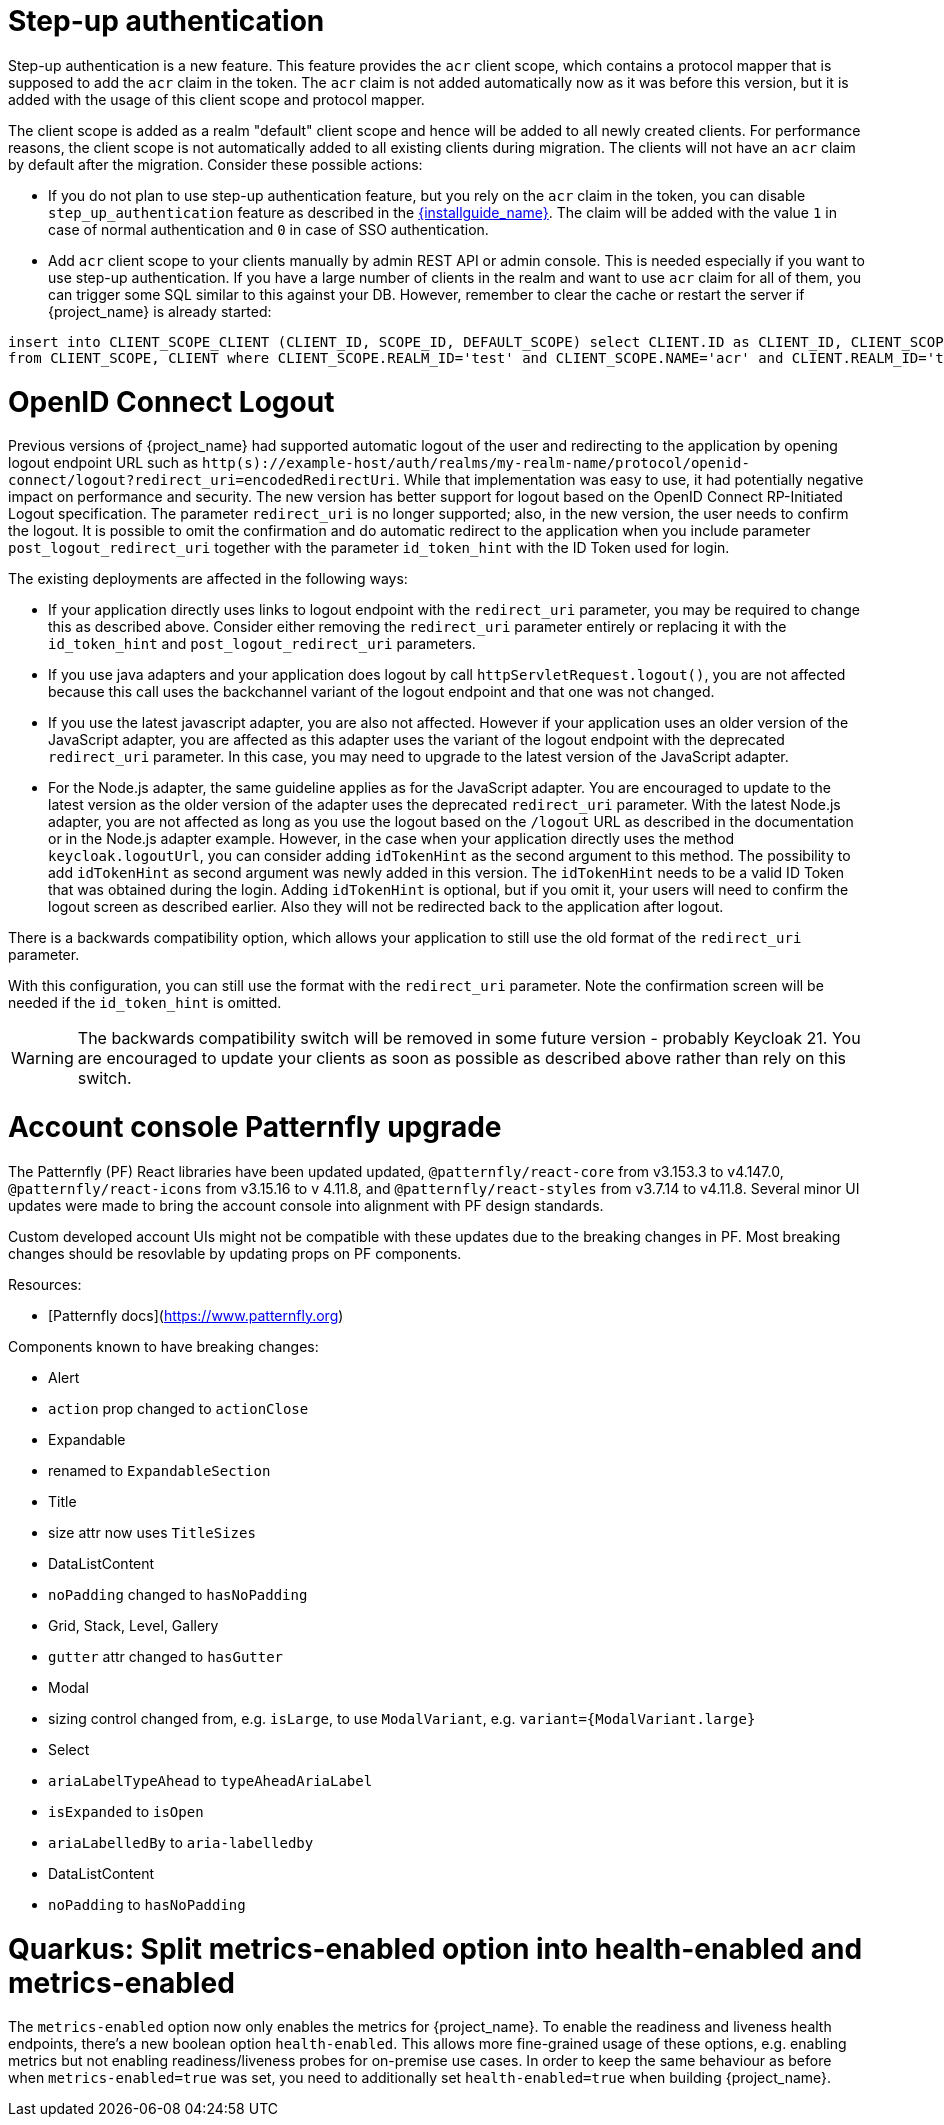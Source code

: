 = Step-up authentication

Step-up authentication is a new feature. This feature provides the `acr` client scope, which contains a protocol mapper that is supposed to add the `acr`
claim in the token. The `acr` claim is not added automatically now as it was before this version, but it is added with the usage
of this client scope and protocol mapper.

The client scope is added as a realm "default" client scope and hence will be added to all newly created clients. For performance reasons,
the client scope is not automatically added to all existing clients during migration. The clients will not have an `acr` claim by default after
the migration. Consider these possible actions:

- If you do not plan to use step-up authentication feature, but you rely on the `acr` claim in the token, you can disable `step_up_authentication`
  feature as described in the link:{installguide_link}#profiles[{installguide_name}]. The claim will be added with the value `1` in case of normal authentication and `0` in case of SSO authentication.
- Add `acr` client scope to your clients manually by admin REST API or admin console. This is needed especially if you want to use step-up authentication.
  If you have a large number of clients in the realm and want to use `acr` claim for all of them, you can trigger some SQL similar to this against your DB.
  However, remember to clear the cache or restart the server if {project_name} is already started:

```
insert into CLIENT_SCOPE_CLIENT (CLIENT_ID, SCOPE_ID, DEFAULT_SCOPE) select CLIENT.ID as CLIENT_ID, CLIENT_SCOPE.ID as SCOPE_ID, true as DEFAULT_SCOPE
from CLIENT_SCOPE, CLIENT where CLIENT_SCOPE.REALM_ID='test' and CLIENT_SCOPE.NAME='acr' and CLIENT.REALM_ID='test' and CLIENT.PROTOCOL='openid-connect';
```

= OpenID Connect Logout

Previous versions of {project_name} had supported automatic logout of the user and redirecting to the application by opening logout endpoint URL such as
`http(s)://example-host/auth/realms/my-realm-name/protocol/openid-connect/logout?redirect_uri=encodedRedirectUri`. While that implementation was easy to use, it had potentially negative impact
on performance and security. The new version has better support for logout based on the OpenID Connect RP-Initiated Logout specification. The parameter `redirect_uri` is no longer supported; also,
in the new version, the user needs to confirm the logout. It is possible to omit the confirmation and do automatic redirect to the application when you include parameter `post_logout_redirect_uri`
together with the parameter `id_token_hint` with the ID Token used for login.

The existing deployments are affected in the following ways:

- If your application directly uses links to logout endpoint with the `redirect_uri` parameter, you may be required to change this as described above.
  Consider either removing the `redirect_uri` parameter entirely or replacing it with the `id_token_hint` and `post_logout_redirect_uri` parameters.
- If you use java adapters and your application does logout by call `httpServletRequest.logout()`, you are not affected because this call uses the backchannel variant of the logout endpoint
  and that one was not changed.
- If you use the latest javascript adapter, you are also not affected. However if your application uses an older version of the JavaScript adapter, you are affected as this
  adapter uses the variant of the logout endpoint with the deprecated `redirect_uri` parameter. In this case, you may need to upgrade to the latest version of the JavaScript adapter.
- For the Node.js adapter, the same guideline applies as for the JavaScript adapter. You are encouraged to update to the latest version as the older version of the adapter uses the deprecated `redirect_uri` parameter.
  With the latest Node.js adapter, you are not affected as long as you use the logout based on the `/logout` URL as described in the documentation or in the Node.js adapter example. However, in the case
  when your application directly uses the method `keycloak.logoutUrl`, you can consider adding `idTokenHint` as the second argument to this method. The possibility to add `idTokenHint` as second argument was newly
  added in this version. The `idTokenHint` needs to be a valid ID Token that was obtained during the login. Adding `idTokenHint` is optional, but if you omit it, your users will need to confirm the logout screen as
  described earlier. Also they will not be redirected back to the application after logout.

There is a backwards compatibility option, which allows your application to still use the old format of the `redirect_uri` parameter.

ifeval::["{kc_dist}" == "quarkus"]
You can enable this parameter when you start the server by entering the following command:

```
bin/kc.[sh|bat] --spi-login-protocol-openid-connect-legacy-logout-redirect-uri=true start
```
endif::[]

ifeval::["{kc_dist}" == "wildfly"]
You can enable this parameter by including the following configuration in the `standalone-*.xml` file

[source,bash,subs=+attributes]
----
<spi name="login-protocol">
    <provider name="openid-connect" enabled="true">
        <properties>
            <property name="legacy-logout-redirect-uri" value="true"/>
        </properties>
    </provider>
</spi>
----
endif::[]

With this configuration, you can still use the format with the `redirect_uri` parameter. Note the confirmation screen will be needed if the `id_token_hint` is omitted.

WARNING: The backwards compatibility switch will be removed in some future version - probably Keycloak 21. You are encouraged to update your clients as soon as possible
as described above rather than rely on this switch.

= Account console Patternfly upgrade

The Patternfly (PF) React libraries have been updated updated, `@patternfly/react-core` from v3.153.3 to v4.147.0, `@patternfly/react-icons` from v3.15.16 to v 4.11.8, and `@patternfly/react-styles` from v3.7.14 to v4.11.8. Several minor UI updates were made to bring the account console into alignment with PF design standards.

Custom developed account UIs might not be compatible with these updates due to the breaking changes in PF. Most breaking changes should be resovlable by updating props on PF components.

Resources:

- [Patternfly docs](https://www.patternfly.org)
  

Components known to have breaking changes:

- Alert
  
  - `action` prop changed to `actionClose`
    
- Expandable
  
  - renamed to `ExpandableSection`
    
- Title
  
  - size attr now uses `TitleSizes`
    
- DataListContent
  
  - `noPadding` changed to `hasNoPadding`
    
- Grid, Stack, Level, Gallery
  
  - `gutter` attr changed to `hasGutter`
    
- Modal
  
  - sizing control changed from, e.g. `isLarge`, to use `ModalVariant`, e.g. `variant={ModalVariant.large}`
    
- Select
  
  - `ariaLabelTypeAhead` to `typeAheadAriaLabel`
    
  - `isExpanded` to `isOpen`
    
  - `ariaLabelledBy` to `aria-labelledby`
    
- DataListContent
  
  - `noPadding` to `hasNoPadding`

= Quarkus: Split metrics-enabled option into health-enabled and metrics-enabled

The `metrics-enabled` option now only enables the metrics for {project_name}. To enable the readiness and liveness health endpoints, there's a new boolean option `health-enabled`. This allows more fine-grained usage of these options, e.g. enabling metrics but not enabling readiness/liveness probes for on-premise use cases. In order to keep the same behaviour as before when `metrics-enabled=true` was set, you need to additionally set `health-enabled=true` when building {project_name}.